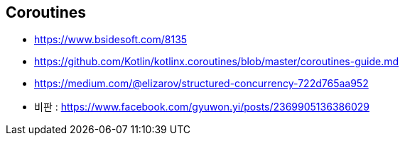== Coroutines
* https://www.bsidesoft.com/8135
* https://github.com/Kotlin/kotlinx.coroutines/blob/master/coroutines-guide.md
* https://medium.com/@elizarov/structured-concurrency-722d765aa952
* 비판 : https://www.facebook.com/gyuwon.yi/posts/2369905136386029
